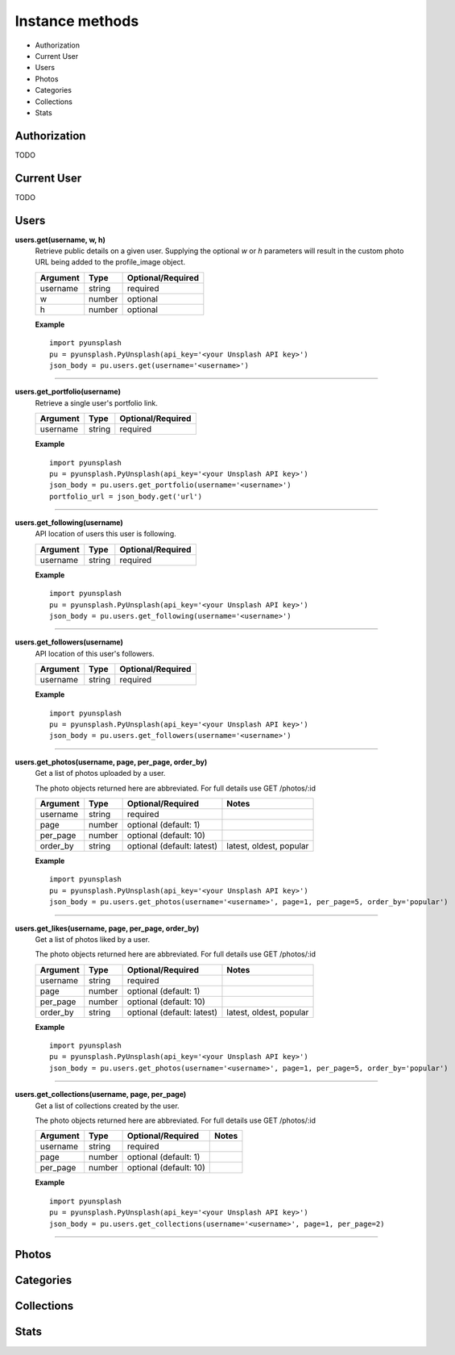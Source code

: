 ################
Instance methods
################
* Authorization
* Current User
* Users
* Photos
* Categories
* Collections
* Stats

Authorization
=============
TODO


Current User
============
TODO


Users
=====
**users.get(username, w, h)**
    Retrieve public details on a given user.
    Supplying the optional *w* or *h* parameters will result in the custom photo URL being added to the profile_image object.

    ========    ======    =================
    Argument    Type      Optional/Required
    ========    ======    =================
    username    string    required
    w           number    optional
    h           number    optional
    ========    ======    =================


    **Example**
    ::

        import pyunsplash
        pu = pyunsplash.PyUnsplash(api_key='<your Unsplash API key>')
        json_body = pu.users.get(username='<username>')

----

**users.get_portfolio(username)**
    Retrieve a single user's portfolio link.

    ========    ======    =================
    Argument    Type      Optional/Required
    ========    ======    =================
    username    string    required
    ========    ======    =================


    **Example**
    ::

        import pyunsplash
        pu = pyunsplash.PyUnsplash(api_key='<your Unsplash API key>')
        json_body = pu.users.get_portfolio(username='<username>')
        portfolio_url = json_body.get('url')

----

**users.get_following(username)**
    API location of users this user is following.

    ========    ======    =================
    Argument    Type      Optional/Required
    ========    ======    =================
    username    string    required
    ========    ======    =================


    **Example**
    ::

        import pyunsplash
        pu = pyunsplash.PyUnsplash(api_key='<your Unsplash API key>')
        json_body = pu.users.get_following(username='<username>')

----

**users.get_followers(username)**
    API location of this user's followers.

    ========    ======    =================
    Argument    Type      Optional/Required
    ========    ======    =================
    username    string    required
    ========    ======    =================


    **Example**
    ::

        import pyunsplash
        pu = pyunsplash.PyUnsplash(api_key='<your Unsplash API key>')
        json_body = pu.users.get_followers(username='<username>')

----

**users.get_photos(username, page, per_page, order_by)**
    Get a list of photos uploaded by a user.

    The photo objects returned here are abbreviated. For full details use GET /photos/:id

    ========    ======    ==========================    ==========================
    Argument    Type      Optional/Required             Notes
    ========    ======    ==========================    ==========================
    username    string    required
    page        number    optional (default: 1)
    per_page    number    optional (default: 10)
    order_by    string    optional (default: latest)    latest, oldest, popular
    ========    ======    ==========================    ==========================


    **Example**
    ::

        import pyunsplash
        pu = pyunsplash.PyUnsplash(api_key='<your Unsplash API key>')
        json_body = pu.users.get_photos(username='<username>', page=1, per_page=5, order_by='popular')

----

**users.get_likes(username, page, per_page, order_by)**
    Get a list of photos liked by a user.

    The photo objects returned here are abbreviated. For full details use GET /photos/:id

    ========    ======    ==========================    ==========================
    Argument    Type      Optional/Required             Notes
    ========    ======    ==========================    ==========================
    username    string    required
    page        number    optional (default: 1)
    per_page    number    optional (default: 10)
    order_by    string    optional (default: latest)    latest, oldest, popular
    ========    ======    ==========================    ==========================


    **Example**
    ::

        import pyunsplash
        pu = pyunsplash.PyUnsplash(api_key='<your Unsplash API key>')
        json_body = pu.users.get_photos(username='<username>', page=1, per_page=5, order_by='popular')

----

**users.get_collections(username, page, per_page)**
    Get a list of collections created by the user.

    The photo objects returned here are abbreviated. For full details use GET /photos/:id

    ========    ======    ==========================    ==========================
    Argument    Type      Optional/Required             Notes
    ========    ======    ==========================    ==========================
    username    string    required
    page        number    optional (default: 1)
    per_page    number    optional (default: 10)
    ========    ======    ==========================    ==========================


    **Example**
    ::

        import pyunsplash
        pu = pyunsplash.PyUnsplash(api_key='<your Unsplash API key>')
        json_body = pu.users.get_collections(username='<username>', page=1, per_page=2)

----

Photos
======



Categories
==========



Collections
===========



Stats
=====
